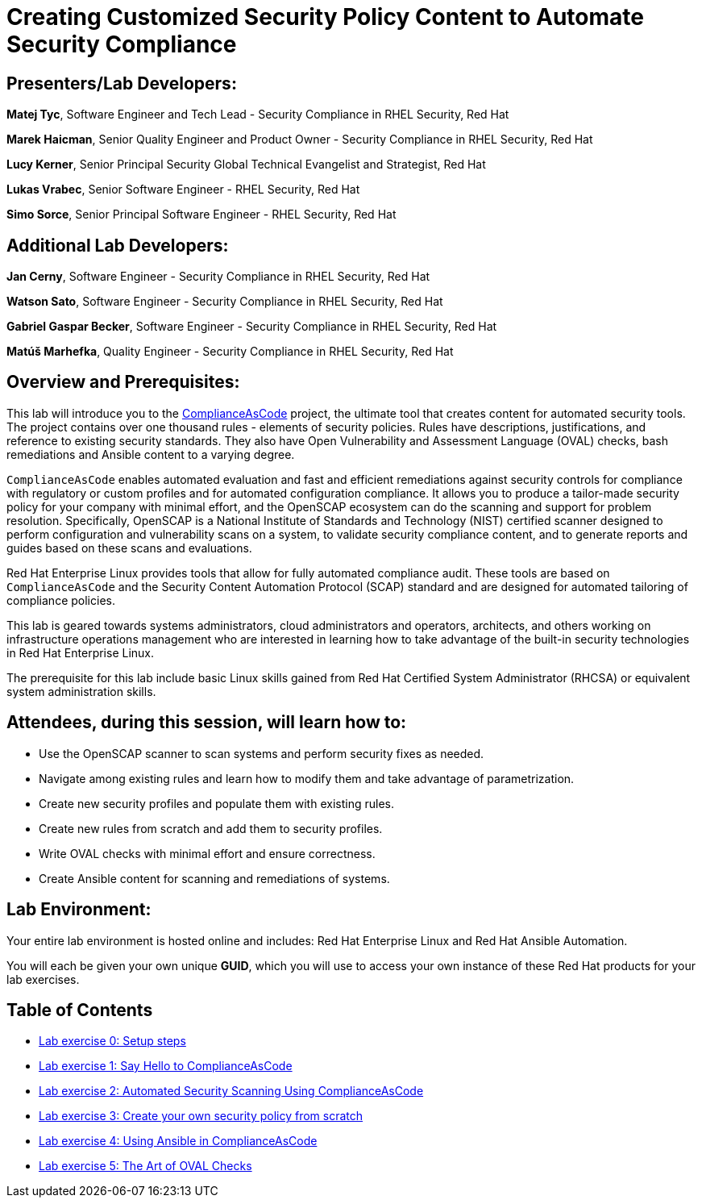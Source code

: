 = Creating Customized Security Policy Content to Automate Security Compliance


== [.underline]#Presenters/Lab Developers#:

*Matej Tyc*, Software Engineer and Tech Lead - Security Compliance in RHEL Security, Red Hat

*Marek Haicman*, Senior Quality Engineer and Product Owner - Security Compliance in RHEL Security, Red Hat

*Lucy Kerner*, Senior Principal Security Global Technical Evangelist and Strategist, Red Hat

*Lukas Vrabec*, Senior Software Engineer - RHEL Security, Red Hat

*Simo Sorce*, Senior Principal Software Engineer - RHEL Security, Red Hat


== [.underline]#Additional Lab Developers#:

*Jan Cerny*, Software Engineer - Security Compliance in RHEL Security, Red Hat

*Watson Sato*, Software Engineer - Security Compliance in RHEL Security, Red Hat

*Gabriel Gaspar Becker*, Software Engineer - Security Compliance in RHEL Security, Red Hat

*Matúš Marhefka*, Quality Engineer - Security Compliance in RHEL Security, Red Hat


== Overview and Prerequisites:

This lab will introduce you to the https://github.com/ComplianceAsCode/content[ComplianceAsCode] project, the ultimate tool that creates content for automated security tools.
The project contains over one thousand rules - elements of security policies. Rules have descriptions, justifications, and reference to existing security standards. They also have Open Vulnerability and Assessment Language (OVAL) checks, bash remediations and Ansible content to a varying degree.

`ComplianceAsCode` enables automated evaluation and fast and  efficient remediations against security controls for compliance with regulatory or custom profiles and for automated configuration compliance. It allows you to produce a tailor-made security policy for your company with minimal effort, and the OpenSCAP ecosystem can do the scanning and support for problem resolution. Specifically, OpenSCAP is a National Institute of Standards and Technology (NIST) certified scanner designed to perform configuration and vulnerability scans on a system, to validate security compliance content, and to generate reports and guides based on these scans and evaluations.

Red Hat Enterprise Linux provides tools that allow for fully automated compliance audit. These tools are based on `ComplianceAsCode` and the Security Content Automation Protocol (SCAP) standard and are designed for automated tailoring of compliance policies.

This lab is geared towards systems administrators, cloud administrators and operators, architects, and others working on infrastructure operations management who are interested in learning how to take advantage of the built-in security technologies in Red Hat Enterprise Linux.

The prerequisite for this lab include basic Linux skills gained from Red Hat Certified System Administrator (RHCSA) or equivalent system administration skills.


== Attendees, during this session, will learn how to:

* Use the OpenSCAP scanner to scan systems and perform security fixes as needed.
* Navigate among existing rules and learn how to modify them and  take advantage of parametrization.
* Create new security profiles and populate them with existing rules.
* Create new rules from scratch and add them to security profiles.
* Write OVAL checks with minimal effort and ensure correctness.
* Create Ansible content for scanning and remediations of systems.


== Lab Environment:

Your entire lab environment is hosted online and includes: Red Hat Enterprise Linux and Red Hat Ansible Automation.

You will each be given your own unique *GUID*, which you will use to access your own instance of these Red Hat products for your lab exercises.


== Table of Contents

* link:lab0_setup.adoc[Lab exercise 0: Setup steps]
* link:lab1_introduction.adoc[Lab exercise 1: Say Hello to ComplianceAsCode]
* link:lab2_openscap.adoc[Lab exercise 2: Automated Security Scanning Using ComplianceAsCode]
* link:lab3_profiles.adoc[Lab exercise 3: Create your own security policy from scratch]
* link:lab4_ansible.adoc[Lab exercise 4: Using Ansible in ComplianceAsCode]
* link:lab5_oval.adoc[Lab exercise 5: The Art of OVAL Checks]
